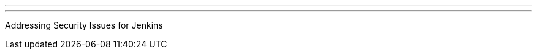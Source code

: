 ---
:page-eventTitle: Bangalore JAM
:page-eventStartDate: 2017-09-23T14:45:00
:page-eventLink: https://www.meetup.com/jenkinsBLR/events/241006476/
---
Addressing Security Issues for Jenkins
